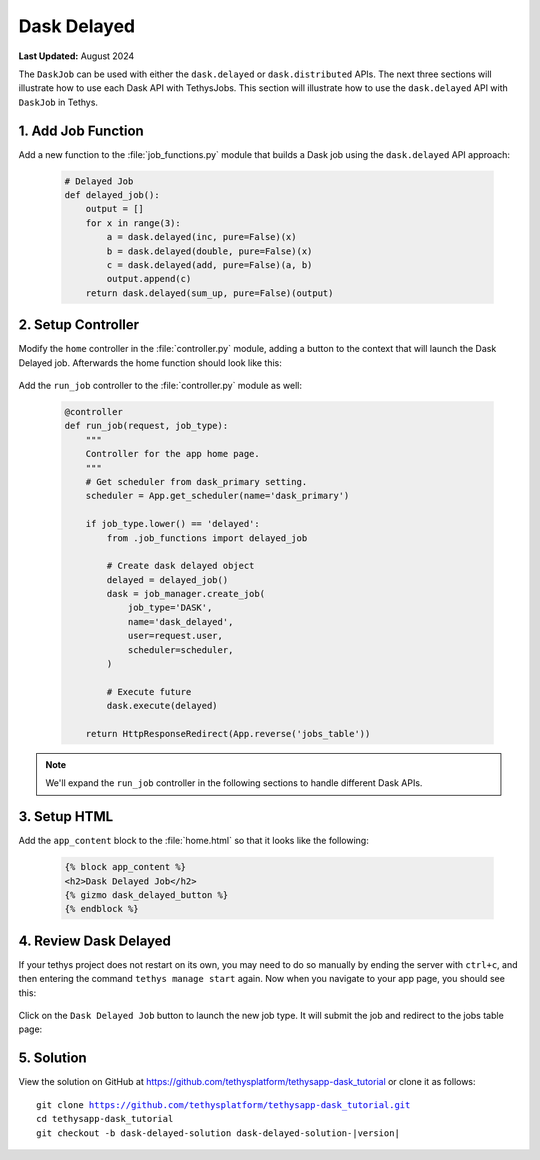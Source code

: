 ************
Dask Delayed
************

**Last Updated:** August 2024

The ``DaskJob`` can be used with either the ``dask.delayed`` or ``dask.distributed`` APIs. The next three sections will illustrate how to use each Dask API with TethysJobs. This section will illustrate how to use the ``dask.delayed`` API with ``DaskJob`` in Tethys.

1. Add Job Function
===================

Add a new function to the :file:`job_functions.py` module that builds a Dask job using the ``dask.delayed`` API approach:

    .. code-block:: python

        # Delayed Job
        def delayed_job():
            output = []
            for x in range(3):
                a = dask.delayed(inc, pure=False)(x)
                b = dask.delayed(double, pure=False)(x)
                c = dask.delayed(add, pure=False)(a, b)
                output.append(c)
            return dask.delayed(sum_up, pure=False)(output)

2. Setup Controller
===================

Modify the ``home`` controller in the :file:`controller.py` module, adding a button to the context that will launch the Dask Delayed job. Afterwards the home function should look like this:

    .. code-block:: python
        :emphasize-lines: 6-15, 29


        @controller
        def home(request):
            """
            Controller for the app home page.
            """
            dask_delayed_button = Button(
                display_text='Dask Delayed Job',
                name='dask_delayed_button',
                attributes={
                    'data-bs-toggle': 'tooltip',
                    'data-bs-placement': 'top',
                    'title': 'Dask Delayed Job'
                },
                href=App.reverse('run_job', kwargs={'job_type': 'delayed'})
            )

            jobs_button = Button(
                display_text='Show All Jobs',
                name='dask_button',
                attributes={
                    'data-bs-toggle': 'tooltip',
                    'data-bs-placement': 'top',
                    'title': 'Show All Jobs'
                },
                href=App.reverse('jobs_table')
            )

            context = {
                'dask_delayed_button': dask_delayed_button,
                'jobs_button': jobs_button
            }

            return App.render(request, 'home.html', context)


Add the ``run_job`` controller to the :file:`controller.py` module as well:

    .. code-block:: python

        @controller
        def run_job(request, job_type):
            """
            Controller for the app home page.
            """
            # Get scheduler from dask_primary setting.
            scheduler = App.get_scheduler(name='dask_primary')

            if job_type.lower() == 'delayed':
                from .job_functions import delayed_job

                # Create dask delayed object
                delayed = delayed_job()
                dask = job_manager.create_job(
                    job_type='DASK',
                    name='dask_delayed',
                    user=request.user,
                    scheduler=scheduler,
                )

                # Execute future
                dask.execute(delayed)

            return HttpResponseRedirect(App.reverse('jobs_table'))

.. note::

    We'll expand the ``run_job`` controller in the following sections to handle different Dask APIs.

3. Setup HTML
=============

Add the ``app_content`` block to the :file:`home.html` so that it looks like the following:

    .. code-block:: html+django

        {% block app_content %}
        <h2>Dask Delayed Job</h2>
        {% gizmo dask_delayed_button %}
        {% endblock %}

4. Review Dask Delayed
======================

If your tethys project does not restart on its own, you may need to do so manually by ending the server with ``ctrl+c``, and then entering the command ``tethys manage start`` again. Now when you navigate to your app page, you should see this:

.. figure:: ../../images/tutorial/dask/home_with_delayed_button.png
    :width: 900px
    :align: center

Click on the ``Dask Delayed Job`` button to launch the new job type. It will submit the job and redirect to the jobs table page:

.. figure:: ../../images/tutorial/dask/jobs_table_with_delayed.png
    :width: 900px
    :align: center

5. Solution
===========

View the solution on GitHub at `<https://github.com/tethysplatform/tethysapp-dask_tutorial>`_ or clone it as follows:

.. parsed-literal::

    git clone https://github.com/tethysplatform/tethysapp-dask_tutorial.git
    cd tethysapp-dask_tutorial
    git checkout -b dask-delayed-solution dask-delayed-solution-|version|
